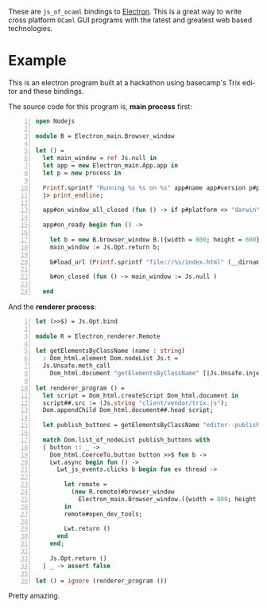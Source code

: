 #+AUTHOR:   Edgar Aroutiounian
#+EMAIL:    edgar.factorial@gmail.com
#+LANGUAGE: en
#+STARTUP: indent
#+OPTIONS:  toc:nil num:0

These are ~js_of_ocaml~ bindings to [[https://github.com/atom/electron][Electron]]. This is a great way to
write cross platform ~OCaml~ GUI programs with the latest and greatest
web based technologies.

* Example
This is an electron program built at a hackathon using basecamp's Trix
editor and these bindings.

[[./electron_working.gif]]

The source code for this program is, *main process* first:

#+BEGIN_SRC ocaml -n
open Nodejs

module B = Electron_main.Browser_window

let () =
  let main_window = ref Js.null in
  let app = new Electron_main.App.app in
  let p = new process in

  Printf.sprintf "Running %s %s on %s" app#name app#version p#platform
  |> print_endline;

  app#on_window_all_closed (fun () -> if p#platform <> "darwin" then app#quit);

  app#on_ready begin fun () ->

    let b = new B.browser_window B.({width = 800; height = 600}) in
    main_window := Js.Opt.return b;

    b#load_url (Printf.sprintf "file://%s/index.html" (__dirname ()));

    b#on_closed (fun () -> main_window := Js.null )

  end
#+END_SRC

And the *renderer process*:

#+BEGIN_SRC ocaml -n
let (>>$) = Js.Opt.bind

module R = Electron_renderer.Remote

let getElementsByClassName (name : string)
  : Dom_html.element Dom.nodeList Js.t =
  Js.Unsafe.meth_call
    Dom_html.document "getElementsByClassName" [|Js.Unsafe.inject (Js.string name)|]

let renderer_program () =
  let script = Dom_html.createScript Dom_html.document in
  script##.src := (Js.string "client/vendor/trix.js");
  Dom.appendChild Dom_html.document##.head script;

  let publish_buttons = getElementsByClassName "editor--publish-button" in

  match Dom.list_of_nodeList publish_buttons with
  | button :: _ ->
    Dom_html.CoerceTo.button button >>$ fun b ->
    Lwt.async begin fun () ->
      Lwt_js_events.clicks b begin fun ev thread ->

        let remote =
          (new R.remote)#browser_window
            Electron_main.Browser_window.({width = 800; height = 600})
        in
        remote#open_dev_tools;

        Lwt.return ()
      end
    end;

    Js.Opt.return ()
  | _ -> assert false

let () = ignore (renderer_program ())
#+END_SRC
Pretty amazing.
